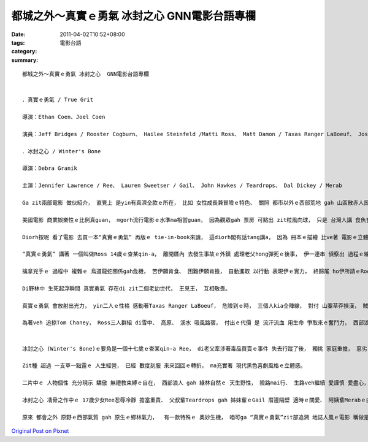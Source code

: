 都城之外～真實ｅ勇氣 冰封之心  GNN電影台語專欄
##################################################################

:date: 2011-04-02T10:52+08:00
:tags: 
:category: 電影台語
:summary: 


:: 

  都城之外～真實ｅ勇氣 冰封之心  GNN電影台語專欄


  ．真實ｅ勇氣 / True Grit

  導演：Ethan Coen、Joel Coen

  演員：Jeff Bridges / Rooster Cogburn、 Hailee Steinfeld /Matti Ross、 Matt Damon / Taxas Ranger LaBoeuf、 Josh Brolin/ Tom Chaney

  ．冰封之心 / Winter's Bone

  導演：Debra Granik

  主演：Jennifer Lawrence / Ree、 Lauren Sweetser / Gail、 John Hawkes / Teardrops、 Dal Dickey / Merab

  Ga zit兩部電影 做伙紹介， 直覺上 是yin有真濟仝款ｅ所在， 比如 女性成長兼冒險ｅ特色、 關照 都市以外ｅ西部荒地 gah 山區散赤人民ｅ 生態； 表現手法 帶有 黑色喜劇色彩。

  美國電影 商業娛樂性ｅ比例真guan， mgorh流行電影ｅ水準ma相當guan， 因為觀眾gah 票房 可點出 zit粒風向球， 只是 台灣人講 食魚食肉 ma愛菜gah， 無仝款ｅ風味 畢竟是 變化帶來ｅ新口味， 都會ｅ繁華 gah 城市ｅ俗麗 hit款文明ｅ腳步 有時會 ga人激gah 無家己ｅ空間， 原野ｅ星空 gah 樸實ｅ草民 du好是 另類ｅ 生活方式， 生存舞台 轉換到 鬥智、 意志ｅ 呈現， 深深刻di觀賞者ｅ心肝堀a， 久久diorh ve散去， 這是 科幻特效 gah 都會文明之外ｅ況味。

  Diorh按呢 看了電影 去買一本“真實ｅ勇氣” 再版ｅ tie-in-book來讀， 這diorh閣有話tang講a， 因為 冊本ｅ描繪 比ve著 電影ｅ立體感， di 人物、 場景、 氣氛、 聲嗽 正是ho導演Coen兄弟 ga發揮到siap-pah兼dau-dahｅ境界， 文學創作gah電影表演 往往是 電影為veh配合 長篇故事， 真濟重點 suah變做逐項 攏仝款指數 顛倒凸顯ve出特殊ｅ所在， 難得 di一部電影 gah 原創文本 雙面比較了後， 電影ｅ 適度掠取， 完美詮釋著 小說ｅ面貌。

  “真實ｅ勇氣” 講著 一個叫做Ross 14歲ｅ查某qin-a， 離開厝內 去發生事故ｅ外鎮 處理老父hong彈死ｅ後事， 伊一連串 偵察出 過程ｅ線索， 一頭 ga老父ｅ代誌 安搭好， 閣ga 先父ｅ牲物 買賣交關 做一個清楚ｅ結賬， 伊gah庄頭ｅ交易頭家 一句來 一句去， 開嘴合嘴 攏是 我ｅ律師如何閣按怎、 而且 思路邏輯推理清楚， 表現出伊ｅ伶俐gah冷靜， 伊閣真有計劃veh擒掠tai死老父ｅ兇手， 針對 人gah信息 做效率ｅ 判斷gah探索。

  擒拿兇手ｅ 過程中 複雜ｅ 烏道龍蛇關係gah危機， 苦伊願肯食、 困難伊願肯擔， 自動進取 以行動 表現伊ｅ實力， 終歸尾 ho伊所請ｅRooster Cogburn捕手 見識著 Rossｅ真實勇氣； 故事當中ｅ高潮 出現di英雄惜才ｅ 救命鏡頭， Ross去ho毒蛇咬著，  獨眼龍雞公Cogburn 載護著Ross di原野ｅ山中奔走， 走gah馬嘴吐白波仔涎 無奈 當機力斷ga馬結束生命， 年老ｅ雞公 拚生命 抱著Ross一直趕路 固執趕到 近一間人家 鳴炮通告 ziah歸個人 踞落去， di以後Ross再回頭cue雞公恩主ｅ時陣， 不幸伊已經身亡， Ross以先父至親ｅ禮儀， ga伊拾墓 到 伊方便探墓厝ｅ所在。

  Di野林中 生死起浮瞬間 真實勇氣 存在di zit二個老幼世代， 王見王， 互相敬畏。

  真實ｅ勇氣 會放射出光力， yin二人ｅ性格 感動著Taxas Ranger LaBoeuf， 危險到ｅ時， 三個人kia仝陣線， 對付 山寨草莽挾漢， 賊iah有講道理， 應該遵守ｅ答應 男子漢大丈夫 絕無食話， 這ma是 傳統道德上 真實ｅ勇氣， 烏道veh 行久 愛守信用 這是 基本人性。

  為著veh 追掠Tom Chaney， Ross三人群組 di雪中、 高原、 溪水 吸風路宿， 付出ｅ代價 是 流汗流血 用生命 爭取來ｅ奮鬥力， 西部浪子ｅ情義 豪氣萬千比天地山河， 莫怪是 經典電影。


  冰封之心 (Winter's Bone)ｅ要角是一個十七歲ｅ查某qin-a Ree， di老父牽涉著毒品買賣ｅ事件 失去行蹤了後， 獨挑 家庭重擔， 惡劣ｅ命運 一件一件來， Ree對內 有老母弟妹ｅ嘴口 愛照顧， 17歲別人deh享受青春少年時 伊愛中斷教育愛顧家、 閣愛cue出老父 來面對 法律問題 ham 社會底層 烏面ｅ艱難， 若無 本底diorh散gah veh ho鬼掠去ｅ困苦生活  將雪上加霜！ 結果是 伊 代父職、 兼母職、 女兼男 奮勇突破 種種難關， 替 家己ｅ弱勢 開出 一條活路， 導演以 Missouri州ｅOzark Mountain山脈 做背景 為 弱勢中ｅ 極弱勢者， 描繪出 山區界面ｅ 草民生命力， 音樂採用 山中名謠風 更加襯托出 在地特色， 冷冷ｅ沈靜、 冰霜ｅpu天 gah 暗時ｅ河gah墓地ｅ恐怖， 使得 沈悶ｅ色水 凸顯 Reeｅ內心勇氣 gah 人情世事ｅ 殘酷， di kia民ｅ目神中 有溫情 ma有 利害衝突ｅ 現實世界， 在在處處 攏deh 鋪排 強ｅ人是主動ｅ 氣度， 比如 代先出粗口粗手ｅMerab 百般阻擋Reeｅ探問 閣ga Ree 毒打一頓， 後來di關鍵ｅ一刻  suah主動伸出 友誼ｅ手 來幫助Reeｅ困境， 由敵視到暗中支贊 di荒野中 行走法律ｅ邊緣 di人情中 自有山林法則， 這是 何等ｅ山之生哲學啊！

  Zit種 超過 一支草一點露ｅ 人生經營， 已經 數度刻服 來來回回ｅ轉折， ma充實著 現代黑色喜劇風格ｅ立體感。

  二片中ｅ 人物個性 充分現示 驕傲 無禮教束縛ｅ自在， 西部浪人 gah 綠林自然ｅ 天生野性， 險路mai行、 生路veh繼續 愛謹慎 愛盡心， Rossｅ機智固執、 牛仔老哥Rooster Cogburnｅ隨心浪漫 lau-buah散仙 鬼頭鬼腦 性情雄狂 老神閣在在、 德州ｅTaxas Ranger LaBoeuf牛兄弟 配角 有勇善良偏執中 有輕浮gah笑詼， 連一個橫霸霸ｅ殺手Chaney 攏ga 險角ｅ 粗殘 嘴面ham身手 演釋gah有來有去， 使得 電影ｅ維度 面面飽水。

  冰封之心 凊骨之作中ｅ 17歲少女Ree忍辱冷靜 擔當重責、 父叔輩Teardrops gah 姊妹輩ｅGail 厝邊隔壁 適時ｅ關愛、 阿姨輩Merabｅ由對手到幫手ｅ 轉換， 逐個角色 融化著zit片 本底 堅凍無解ｅ 局面， 真實ｅ現實困苦 成養著 剛烈ｅ豐沛性格。

  原來 都會之外 原野ｅ西部氣質 gah 原生ｅ鄉林氣力，  有一款特殊ｅ 奧妙生機， 咱可ga “真實ｅ勇氣”zit部追溯 地誌人風ｅ電影 稱做是 新古典西部片、 “冰封之心”對 偏遠地區ｅ 庶民文化 關懷 ma是 人道主義 可貴ｅ一頁！








`Original Post on Pixnet <http://nanomi.pixnet.net/blog/post/34442665>`_